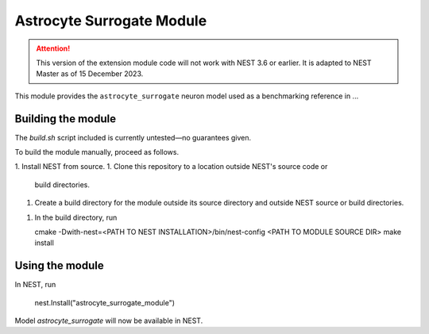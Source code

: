 Astrocyte Surrogate Module
==========================

.. attention::

   This version of the extension module code will not work with NEST
   3.6 or earlier. It is adapted to NEST Master as of 15
   December 2023.

This module provides the ``astrocyte_surrogate`` neuron model used as a benchmarking reference in ...

Building the module
-------------------

The `build.sh` script included is currently untested—no guarantees
given.

To build the module manually, proceed as follows.

1. Install NEST from source.
1. Clone this repository to a location outside NEST's source code or
   build directories.
1. Create a build directory for the module outside its source
   directory and outside NEST source or build directories.
1. In the build directory, run

   cmake -Dwith-nest=<PATH TO NEST INSTALLATION>/bin/nest-config <PATH TO MODULE SOURCE DIR>
   make install

Using the module
----------------

In NEST, run

   nest.Install("astrocyte_surrogate_module")

Model `astrocyte_surrogate` will now be available in NEST.
